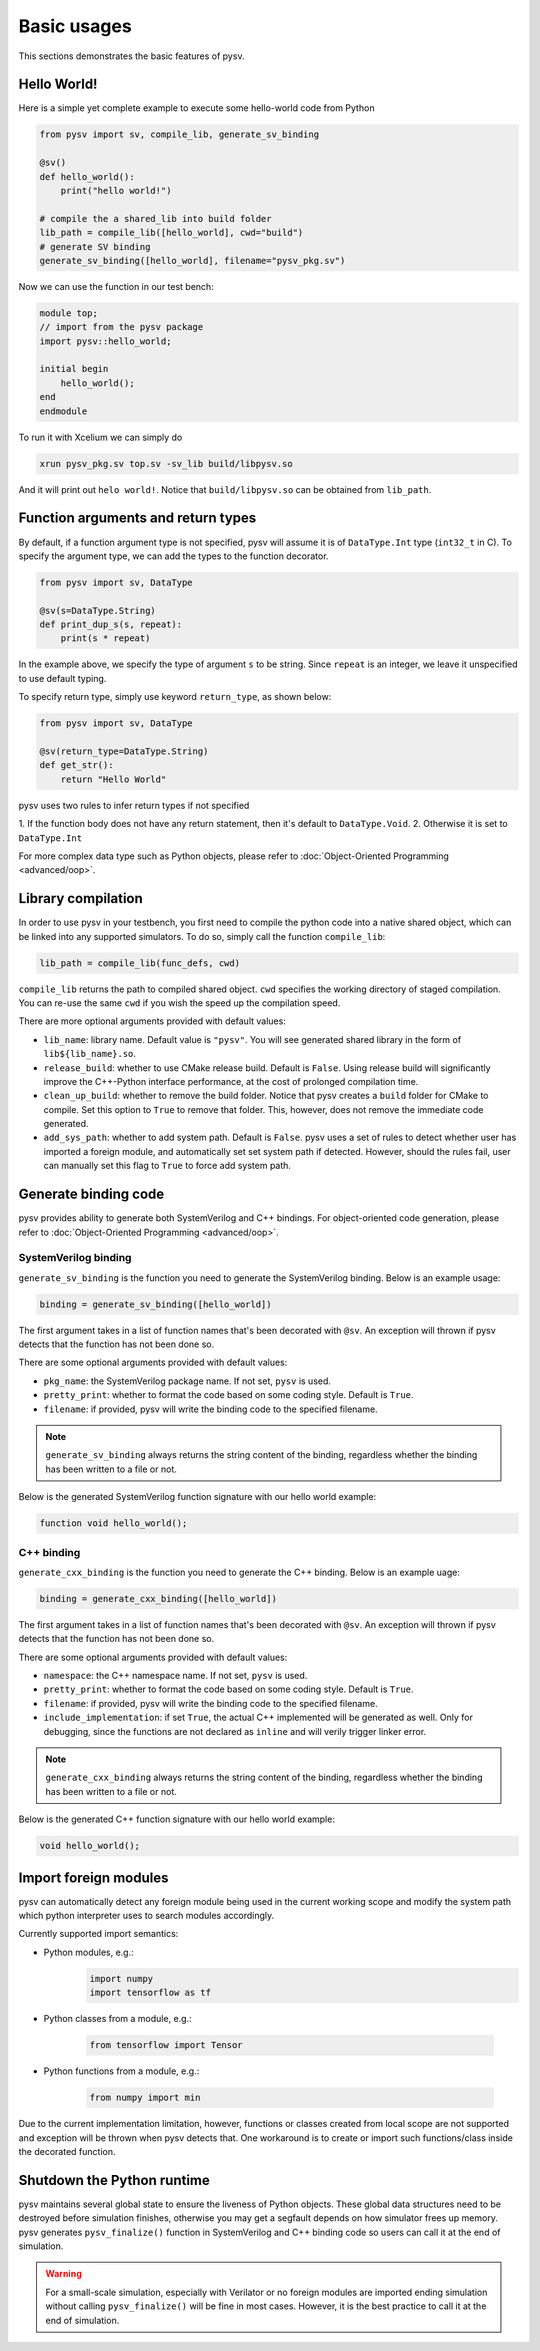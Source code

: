 .. _basics:

Basic usages
============
This sections demonstrates the basic features of pysv.

Hello World!
------------

Here is a simple yet complete example to execute some hello-world code from Python

.. code-block:: Python

    from pysv import sv, compile_lib, generate_sv_binding

    @sv()
    def hello_world():
        print("hello world!")

    # compile the a shared_lib into build folder
    lib_path = compile_lib([hello_world], cwd="build")
    # generate SV binding
    generate_sv_binding([hello_world], filename="pysv_pkg.sv")


Now we can use the function in our test bench:

.. code-block:: SystemVerilog


    module top;
    // import from the pysv package
    import pysv::hello_world;

    initial begin
        hello_world();
    end
    endmodule

To run it with Xcelium we can simply do

.. code-block::

    xrun pysv_pkg.sv top.sv -sv_lib build/libpysv.so

And it will print out ``helo world!``. Notice that ``build/libpysv.so`` can be obtained
from ``lib_path``.

Function arguments and return types
-----------------------------------
By default, if a function argument type is not specified, pysv will assume it is of
``DataType.Int`` type (``int32_t`` in C).
To specify the argument type, we can add the types to the function decorator.

.. code-block:: Python

    from pysv import sv, DataType

    @sv(s=DataType.String)
    def print_dup_s(s, repeat):
        print(s * repeat)

In the example above, we specify the type of argument ``s`` to be string.
Since ``repeat`` is an integer, we leave it unspecified to use default typing.

To specify return type, simply use keyword ``return_type``, as shown below:

.. code-block:: Python

    from pysv import sv, DataType

    @sv(return_type=DataType.String)
    def get_str():
        return "Hello World"

pysv uses two rules to infer return types if not specified

1. If the function body does not have any return statement, then it's default to
``DataType.Void``.
2. Otherwise it is set to ``DataType.Int``

For more complex data type such as Python objects, please refer to :doc:`Object-Oriented Programming <advanced/oop>`.

Library compilation
-------------------
In order to use pysv in your testbench, you first need to compile the python
code into a native shared object, which can be linked into any supported simulators.
To do so, simply call the function ``compile_lib``:

.. code-block:: Python

    lib_path = compile_lib(func_defs, cwd)


``compile_lib`` returns the path to compiled shared object. ``cwd`` specifies the
working directory of staged compilation. You can re-use the same ``cwd`` if you
wish the speed up the compilation speed.

There are more optional arguments provided with default values:

- ``lib_name``: library name. Default value is ``"pysv"``. You will see generated
  shared library in the form of ``lib${lib_name}.so``.
- ``release_build``: whether to use CMake release build. Default is ``False``. Using
  release build will significantly improve the C++-Python interface performance, at
  the cost of prolonged compilation time.
- ``clean_up_build``: whether to remove the build folder. Notice that pysv creates
  a ``build`` folder for CMake to compile. Set this option to ``True`` to remove that
  folder. This, however, does not remove the immediate code generated.
- ``add_sys_path``: whether to add system path. Default is ``False``. pysv uses a set
  of rules to detect whether user has imported a foreign module, and automatically
  set set system path if detected. However, should the rules fail, user can manually
  set this flag to ``True`` to force add system path.

Generate binding code
---------------------

pysv provides ability to generate both SystemVerilog and C++ bindings.
For object-oriented code generation,
please refer to :doc:`Object-Oriented Programming <advanced/oop>`.

.. _sv-binding:

SystemVerilog binding
~~~~~~~~~~~~~~~~~~~~~
``generate_sv_binding`` is the function you need to generate the SystemVerilog
binding. Below is an example usage:

.. code-block:: Python

  binding = generate_sv_binding([hello_world])

The first argument takes in a list of function names that's been decorated with
``@sv``. An exception will thrown if pysv detects that the function has not been
done so.

There are some optional arguments provided with default values:

- ``pkg_name``: the SystemVerilog package name. If not set, ``pysv`` is used.
- ``pretty_print``: whether to format the code based on some coding style. Default
  is ``True``.
- ``filename``: if provided, pysv will write the binding code to the specified
  filename.

.. note::

  ``generate_sv_binding`` always returns the string content of the binding,
  regardless whether the binding has been written to a file or not.

Below is the generated SystemVerilog function signature with our hello world example:

.. code-block:: SystemVerilog

  function void hello_world();

.. _cxx-binding:

C++ binding
~~~~~~~~~~~
``generate_cxx_binding`` is the function you need to generate the C++ binding. Below
is an example uage:

.. code-block:: Python

  binding = generate_cxx_binding([hello_world])

The first argument takes in a list of function names that's been decorated with
``@sv``. An exception will thrown if pysv detects that the function has not been
done so.

There are some optional arguments provided with default values:

- ``namespace``: the C++ namespace name. If not set, ``pysv`` is used.
- ``pretty_print``: whether to format the code based on some coding style. Default
  is ``True``.
- ``filename``: if provided, pysv will write the binding code to the specified
  filename.
- ``include_implementation``: if set ``True``, the actual C++ implemented will be
  generated as well. Only for debugging, since the functions are not declared as
  ``inline`` and will verily trigger linker error.

.. note::

  ``generate_cxx_binding`` always returns the string content of the binding,
  regardless whether the binding has been written to a file or not.

Below is the generated C++ function signature with our hello world example:

.. code-block:: C++

  void hello_world();


Import foreign modules
----------------------
pysv can automatically detect any foreign module being used in the current working scope and
modify the system path which python interpreter uses to search modules accordingly. 

Currently supported import semantics:

- Python modules, e.g.:
   .. code-block:: Python

     import numpy
     import tensorflow as tf

- Python classes from a module, e.g.:

   .. code-block:: Python

     from tensorflow import Tensor

- Python functions from a module, e.g.:

   .. code-block:: Python

     from numpy import min

Due to the current implementation limitation, however, functions or classes created from
local scope are not supported and exception will be thrown when pysv detects that.
One workaround is to create or import such functions/class inside the decorated function.


Shutdown the Python runtime
---------------------------

pysv maintains several global state to ensure the liveness of Python objects. These global
data structures need to be destroyed before simulation finishes, otherwise you may get
a segfault depends on how simulator frees up memory. pysv generates ``pysv_finalize()``
function in SystemVerilog and C++ binding code so users can call it at the end of
simulation.

.. warning::

  For a small-scale simulation, especially with Verilator or no foreign modules are imported
  ending simulation without calling ``pysv_finalize()`` will be fine in most cases. However,
  it is the best practice to call it at the end of simulation.
